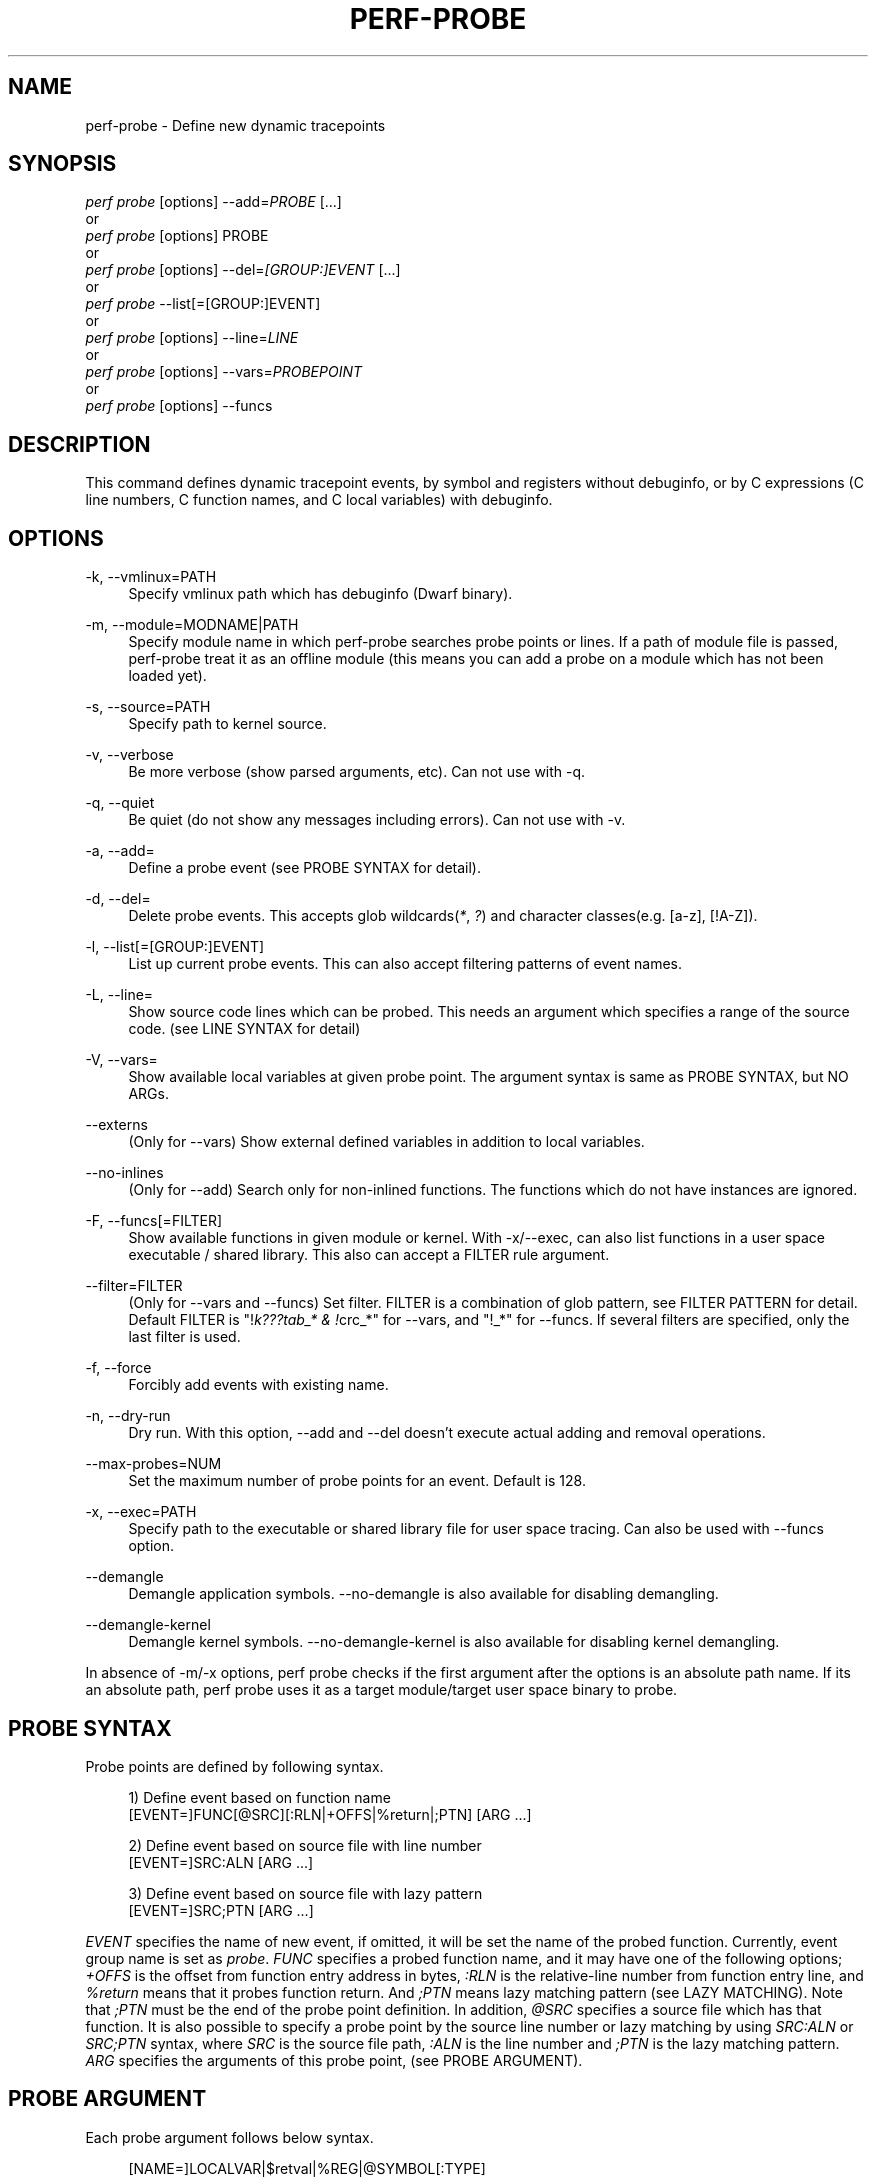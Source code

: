 '\" t
.\"     Title: perf-probe
.\"    Author: [FIXME: author] [see http://docbook.sf.net/el/author]
.\" Generator: DocBook XSL Stylesheets v1.78.1 <http://docbook.sf.net/>
.\"      Date: 06/13/2017
.\"    Manual: perf Manual
.\"    Source: perf
.\"  Language: English
.\"
.TH "PERF\-PROBE" "1" "06/13/2017" "perf" "perf Manual"
.\" -----------------------------------------------------------------
.\" * Define some portability stuff
.\" -----------------------------------------------------------------
.\" ~~~~~~~~~~~~~~~~~~~~~~~~~~~~~~~~~~~~~~~~~~~~~~~~~~~~~~~~~~~~~~~~~
.\" http://bugs.debian.org/507673
.\" http://lists.gnu.org/archive/html/groff/2009-02/msg00013.html
.\" ~~~~~~~~~~~~~~~~~~~~~~~~~~~~~~~~~~~~~~~~~~~~~~~~~~~~~~~~~~~~~~~~~
.ie \n(.g .ds Aq \(aq
.el       .ds Aq '
.\" -----------------------------------------------------------------
.\" * set default formatting
.\" -----------------------------------------------------------------
.\" disable hyphenation
.nh
.\" disable justification (adjust text to left margin only)
.ad l
.\" -----------------------------------------------------------------
.\" * MAIN CONTENT STARTS HERE *
.\" -----------------------------------------------------------------
.SH "NAME"
perf-probe \- Define new dynamic tracepoints
.SH "SYNOPSIS"
.sp
.nf
\fIperf probe\fR [options] \-\-add=\fIPROBE\fR [\&...]
or
\fIperf probe\fR [options] PROBE
or
\fIperf probe\fR [options] \-\-del=\fI[GROUP:]EVENT\fR [\&...]
or
\fIperf probe\fR \-\-list[=[GROUP:]EVENT]
or
\fIperf probe\fR [options] \-\-line=\fILINE\fR
or
\fIperf probe\fR [options] \-\-vars=\fIPROBEPOINT\fR
or
\fIperf probe\fR [options] \-\-funcs
.fi
.SH "DESCRIPTION"
.sp
This command defines dynamic tracepoint events, by symbol and registers without debuginfo, or by C expressions (C line numbers, C function names, and C local variables) with debuginfo\&.
.SH "OPTIONS"
.PP
\-k, \-\-vmlinux=PATH
.RS 4
Specify vmlinux path which has debuginfo (Dwarf binary)\&.
.RE
.PP
\-m, \-\-module=MODNAME|PATH
.RS 4
Specify module name in which perf\-probe searches probe points or lines\&. If a path of module file is passed, perf\-probe treat it as an offline module (this means you can add a probe on a module which has not been loaded yet)\&.
.RE
.PP
\-s, \-\-source=PATH
.RS 4
Specify path to kernel source\&.
.RE
.PP
\-v, \-\-verbose
.RS 4
Be more verbose (show parsed arguments, etc)\&. Can not use with \-q\&.
.RE
.PP
\-q, \-\-quiet
.RS 4
Be quiet (do not show any messages including errors)\&. Can not use with \-v\&.
.RE
.PP
\-a, \-\-add=
.RS 4
Define a probe event (see PROBE SYNTAX for detail)\&.
.RE
.PP
\-d, \-\-del=
.RS 4
Delete probe events\&. This accepts glob wildcards(\fI*\fR,
\fI?\fR) and character classes(e\&.g\&. [a\-z], [!A\-Z])\&.
.RE
.PP
\-l, \-\-list[=[GROUP:]EVENT]
.RS 4
List up current probe events\&. This can also accept filtering patterns of event names\&.
.RE
.PP
\-L, \-\-line=
.RS 4
Show source code lines which can be probed\&. This needs an argument which specifies a range of the source code\&. (see LINE SYNTAX for detail)
.RE
.PP
\-V, \-\-vars=
.RS 4
Show available local variables at given probe point\&. The argument syntax is same as PROBE SYNTAX, but NO ARGs\&.
.RE
.PP
\-\-externs
.RS 4
(Only for \-\-vars) Show external defined variables in addition to local variables\&.
.RE
.PP
\-\-no\-inlines
.RS 4
(Only for \-\-add) Search only for non\-inlined functions\&. The functions which do not have instances are ignored\&.
.RE
.PP
\-F, \-\-funcs[=FILTER]
.RS 4
Show available functions in given module or kernel\&. With \-x/\-\-exec, can also list functions in a user space executable / shared library\&. This also can accept a FILTER rule argument\&.
.RE
.PP
\-\-filter=FILTER
.RS 4
(Only for \-\-vars and \-\-funcs) Set filter\&. FILTER is a combination of glob pattern, see FILTER PATTERN for detail\&. Default FILTER is "!\fIk???tab_* & !\fRcrc_*" for \-\-vars, and "!_*" for \-\-funcs\&. If several filters are specified, only the last filter is used\&.
.RE
.PP
\-f, \-\-force
.RS 4
Forcibly add events with existing name\&.
.RE
.PP
\-n, \-\-dry\-run
.RS 4
Dry run\&. With this option, \-\-add and \-\-del doesn\(cqt execute actual adding and removal operations\&.
.RE
.PP
\-\-max\-probes=NUM
.RS 4
Set the maximum number of probe points for an event\&. Default is 128\&.
.RE
.PP
\-x, \-\-exec=PATH
.RS 4
Specify path to the executable or shared library file for user space tracing\&. Can also be used with \-\-funcs option\&.
.RE
.PP
\-\-demangle
.RS 4
Demangle application symbols\&. \-\-no\-demangle is also available for disabling demangling\&.
.RE
.PP
\-\-demangle\-kernel
.RS 4
Demangle kernel symbols\&. \-\-no\-demangle\-kernel is also available for disabling kernel demangling\&.
.RE
.sp
In absence of \-m/\-x options, perf probe checks if the first argument after the options is an absolute path name\&. If its an absolute path, perf probe uses it as a target module/target user space binary to probe\&.
.SH "PROBE SYNTAX"
.sp
Probe points are defined by following syntax\&.
.sp
.if n \{\
.RS 4
.\}
.nf
1) Define event based on function name
 [EVENT=]FUNC[@SRC][:RLN|+OFFS|%return|;PTN] [ARG \&.\&.\&.]
.fi
.if n \{\
.RE
.\}
.sp
.if n \{\
.RS 4
.\}
.nf
2) Define event based on source file with line number
 [EVENT=]SRC:ALN [ARG \&.\&.\&.]
.fi
.if n \{\
.RE
.\}
.sp
.if n \{\
.RS 4
.\}
.nf
3) Define event based on source file with lazy pattern
 [EVENT=]SRC;PTN [ARG \&.\&.\&.]
.fi
.if n \{\
.RE
.\}
.sp
\fIEVENT\fR specifies the name of new event, if omitted, it will be set the name of the probed function\&. Currently, event group name is set as \fIprobe\fR\&. \fIFUNC\fR specifies a probed function name, and it may have one of the following options; \fI+OFFS\fR is the offset from function entry address in bytes, \fI:RLN\fR is the relative\-line number from function entry line, and \fI%return\fR means that it probes function return\&. And \fI;PTN\fR means lazy matching pattern (see LAZY MATCHING)\&. Note that \fI;PTN\fR must be the end of the probe point definition\&. In addition, \fI@SRC\fR specifies a source file which has that function\&. It is also possible to specify a probe point by the source line number or lazy matching by using \fISRC:ALN\fR or \fISRC;PTN\fR syntax, where \fISRC\fR is the source file path, \fI:ALN\fR is the line number and \fI;PTN\fR is the lazy matching pattern\&. \fIARG\fR specifies the arguments of this probe point, (see PROBE ARGUMENT)\&.
.SH "PROBE ARGUMENT"
.sp
Each probe argument follows below syntax\&.
.sp
.if n \{\
.RS 4
.\}
.nf
[NAME=]LOCALVAR|$retval|%REG|@SYMBOL[:TYPE]
.fi
.if n \{\
.RE
.\}
.sp
\fINAME\fR specifies the name of this argument (optional)\&. You can use the name of local variable, local data structure member (e\&.g\&. var\(->field, var\&.field2), local array with fixed index (e\&.g\&. array[1], var\(->array[0], var\(->pointer[2]), or kprobe\-tracer argument format (e\&.g\&. $retval, %ax, etc)\&. Note that the name of this argument will be set as the last member name if you specify a local data structure member (e\&.g\&. field2 for \fIvar\(->field1\&.field2\fR\&.) \fI$vars\fR and \fI$params\fR special arguments are also available for NAME, \fI$vars\fR is expanded to the local variables (including function parameters) which can access at given probe point\&. \fI$params\fR is expanded to only the function parameters\&. \fITYPE\fR casts the type of this argument (optional)\&. If omitted, perf probe automatically set the type based on debuginfo\&. You can specify \fIstring\fR type only for the local variable or structure member which is an array of or a pointer to \fIchar\fR or \fIunsigned char\fR type\&.
.sp
On x86 systems %REG is always the short form of the register: for example %AX\&. %RAX or %EAX is not valid\&.
.SH "LINE SYNTAX"
.sp
Line range is described by following syntax\&.
.sp
.if n \{\
.RS 4
.\}
.nf
"FUNC[@SRC][:RLN[+NUM|\-RLN2]]|SRC[:ALN[+NUM|\-ALN2]]"
.fi
.if n \{\
.RE
.\}
.sp
FUNC specifies the function name of showing lines\&. \fIRLN\fR is the start line number from function entry line, and \fIRLN2\fR is the end line number\&. As same as probe syntax, \fISRC\fR means the source file path, \fIALN\fR is start line number, and \fIALN2\fR is end line number in the file\&. It is also possible to specify how many lines to show by using \fINUM\fR\&. Moreover, \fIFUNC@SRC\fR combination is good for searching a specific function when several functions share same name\&. So, "source\&.c:100\-120" shows lines between 100th to l20th in source\&.c file\&. And "func:10+20" shows 20 lines from 10th line of func function\&.
.SH "LAZY MATCHING"
.sp
.if n \{\
.RS 4
.\}
.nf
The lazy line matching is similar to glob matching but ignoring spaces in both of pattern and target\&. So this accepts wildcards(\*(Aq*\*(Aq, \*(Aq?\*(Aq) and character classes(e\&.g\&. [a\-z], [!A\-Z])\&.
.fi
.if n \{\
.RE
.\}
.sp
e\&.g\&. \fIa=*\fR can matches \fIa=b\fR, \fIa = b\fR, \fIa == b\fR and so on\&.
.sp
This provides some sort of flexibility and robustness to probe point definitions against minor code changes\&. For example, actual 10th line of schedule() can be moved easily by modifying schedule(), but the same line matching \fIrq=cpu_rq*\fR may still exist in the function\&.)
.SH "FILTER PATTERN"
.sp
.if n \{\
.RS 4
.\}
.nf
The filter pattern is a glob matching pattern(s) to filter variables\&.
In addition, you can use "!" for specifying filter\-out rule\&. You also can give several rules combined with "&" or "|", and fold those rules as one rule by using "(" ")"\&.
.fi
.if n \{\
.RE
.\}
.sp
e\&.g\&. With \-\-filter "foo* | bar*", perf probe \-V shows variables which start with "foo" or "bar"\&. With \-\-filter "!foo* & *bar", perf probe \-V shows variables which don\(cqt start with "foo" and end with "bar", like "fizzbar"\&. But "foobar" is filtered out\&.
.SH "EXAMPLES"
.sp
Display which lines in schedule() can be probed:
.sp
.if n \{\
.RS 4
.\}
.nf
\&./perf probe \-\-line schedule
.fi
.if n \{\
.RE
.\}
.sp
Add a probe on schedule() function 12th line with recording cpu local variable:
.sp
.if n \{\
.RS 4
.\}
.nf
\&./perf probe schedule:12 cpu
or
\&./perf probe \-\-add=\*(Aqschedule:12 cpu\*(Aq
.fi
.if n \{\
.RE
.\}
.sp
.if n \{\
.RS 4
.\}
.nf
this will add one or more probes which has the name start with "schedule"\&.
.fi
.if n \{\
.RE
.\}
.sp
.if n \{\
.RS 4
.\}
.nf
Add probes on lines in schedule() function which calls update_rq_clock()\&.
.fi
.if n \{\
.RE
.\}
.sp
.if n \{\
.RS 4
.\}
.nf
\&./perf probe \*(Aqschedule;update_rq_clock*\*(Aq
or
\&./perf probe \-\-add=\*(Aqschedule;update_rq_clock*\*(Aq
.fi
.if n \{\
.RE
.\}
.sp
Delete all probes on schedule()\&.
.sp
.if n \{\
.RS 4
.\}
.nf
\&./perf probe \-\-del=\*(Aqschedule*\*(Aq
.fi
.if n \{\
.RE
.\}
.sp
Add probes at zfree() function on /bin/zsh
.sp
.if n \{\
.RS 4
.\}
.nf
\&./perf probe \-x /bin/zsh zfree or \&./perf probe /bin/zsh zfree
.fi
.if n \{\
.RE
.\}
.sp
Add probes at malloc() function on libc
.sp
.if n \{\
.RS 4
.\}
.nf
\&./perf probe \-x /lib/libc\&.so\&.6 malloc or \&./perf probe /lib/libc\&.so\&.6 malloc
.fi
.if n \{\
.RE
.\}
.SH "SEE ALSO"
.sp
\fBperf-trace\fR(1), \fBperf-record\fR(1)
